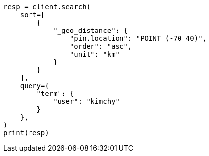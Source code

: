 // This file is autogenerated, DO NOT EDIT
// search/search-your-data/sort-search-results.asciidoc:501

[source, python]
----
resp = client.search(
    sort=[
        {
            "_geo_distance": {
                "pin.location": "POINT (-70 40)",
                "order": "asc",
                "unit": "km"
            }
        }
    ],
    query={
        "term": {
            "user": "kimchy"
        }
    },
)
print(resp)
----
